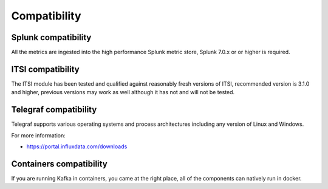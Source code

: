 Compatibility
=============

Splunk compatibility
####################

All the metrics are ingested into the high performance Splunk metric store, Splunk 7.0.x or or higher is required.

ITSI compatibility
##################

The ITSI module has been tested and qualified against reasonably fresh versions of ITSI, recommended version is 3.1.0 and higher, previous versions may work as well although it has not and will not be tested.

Telegraf compatibility
######################

Telegraf supports various operating systems and process architectures including any version of Linux and Windows.

For more information:

- https://portal.influxdata.com/downloads

Containers compatibility
########################

If you are running Kafka in containers, you came at the right place, all of the components can natively run in docker.
